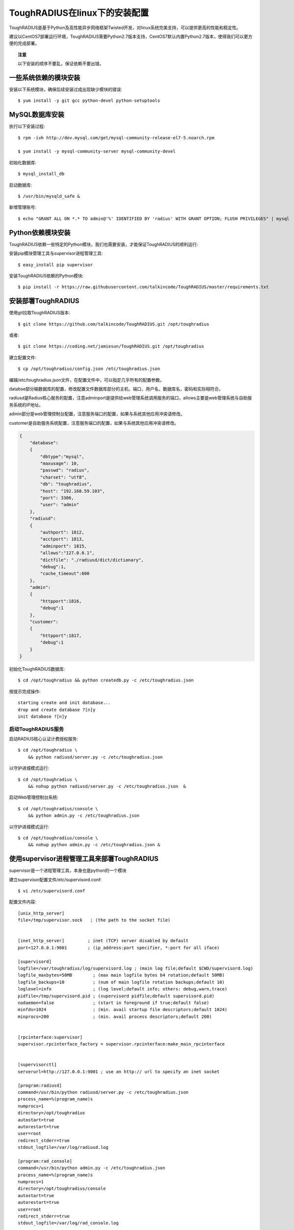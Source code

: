 ToughRADIUS在linux下的安装配置
====================================

ToughRADIUS是基于Python及高性能异步网络框架Twisted开发，对linux系统完美支持，可以提供更高的性能和稳定性。

建议以CentOS7部署运行环境，ToughRADIUS需要Python2.7版本支持，CentOS7默认内置Python2.7版本，使得我们可以更方便的完成部署。

.. topic:: 注意

    以下安装的顺序不要乱，保证依赖不要出错。

一些系统依赖的模块安装
------------------------------------

安装以下系统模块，确保后续安装过成出现缺少模块的错误::

    $ yum install -y git gcc python-devel python-setuptools


MySQL数据库安装
--------------------------------

执行以下安装过程::

    $ rpm -ivh http://dev.mysql.com/get/mysql-community-release-el7-5.noarch.rpm
    
    $ yum install -y mysql-community-server mysql-community-devel 
    
初始化数据库::

    $ mysql_install_db
    
启动数据库::

    $ /usr/bin/mysqld_safe &
    
新增管理账号::

    $ echo "GRANT ALL ON *.* TO admin@'%' IDENTIFIED BY 'radius' WITH GRANT OPTION; FLUSH PRIVILEGES" | mysql
    


Python依赖模块安装
--------------------------------------

ToughRADIUS依赖一些特定的Python模块，我们也需要安装，才能保证ToughRADIUS的顺利运行::

安装pip模块管理工具与supervisor进程管理工具::

    $ easy_install pip supervisor
    
安装ToughRADIUS依赖的Python模块::

    $ pip install -r https://raw.githubusercontent.com/talkincode/ToughRADIUS/master/requirements.txt


安装部署ToughRADIUS
------------------------------

使用git拉取ToughRADIUS版本::

    $ git clone https://github.com/talkincode/ToughRADIUS.git /opt/toughradius

或者::

    $ git clone https://coding.net/jamiesun/ToughRADIUS.git /opt/toughradius
    
建立配置文件::

    $ cp /opt/toughradius/config.json /etc/toughradius.json 
    
编辑/etc/toughradius.json文件，在配置文件中，可以指定几乎所有的配置参数。

databse部分输数据库的配置，修改配置文件数据库部分的主机，端口，用户名，数据库名，密码和实际相符合。

radiusd是Radius核心服务的配置，注意adminport是提供给web管理系统调用服务的端口，allows主要是web管理系统与自助服务系统的IP地址。

admin部分是web管理控制台配置，注意服务端口的配置，如果与系统其他应用冲突请修改。

customer是自助服务系统配置，注意服务端口的配置，如果与系统其他应用冲突请修改。

.. code-block:: javascript::

    {
        "database": 
        {
            "dbtype":"mysql",
            "maxusage": 10, 
            "passwd": "radius",
            "charset": "utf8", 
            "db": "toughradius",
            "host": "192.168.59.103",
            "port": 3306,
            "user": "admin"
        },
        "radiusd":
        {
            "authport": 1812,
            "acctport": 1813,
            "adminport": 1815,
            "allows":"127.0.0.1",
            "dictfile": "./radiusd/dict/dictionary",
            "debug":1,
            "cache_timeout":600
        },
        "admin":
        {
            "httpport":1816,
            "debug":1
        },
        "customer":
        {
            "httpport":1817,
            "debug":1
        }    
    }
    
初始化ToughRADIUS数据库::

    $ cd /opt/toughradius && python createdb.py -c /etc/toughradius.json

按提示完成操作::

    starting create and init database...
    drop and create database ?[n]y
    init database ?[n]y


启动ToughRADIUS服务
~~~~~~~~~~~~~~~~~~~~~~~~~~~~~~~~

启动RADIUS核心认证计费授权服务::

    $ cd /opt/toughradius \
        && python radiusd/server.py -c /etc/toughradius.json 

以守护进城模式运行::

    $ cd /opt/toughradius \
        && nohup python radiusd/server.py -c /etc/toughradius.json  &

启动Web管理控制台系统::

    $ cd /opt/toughradius/console \
        && python admin.py -c /etc/toughradius.json

以守护进城模式运行::

    $ cd /opt/toughradius/console \
        && nohup python admin.py -c /etc/toughradius.json &


使用supervisor进程管理工具来部署ToughRADIUS
-------------------------------------------

supervisor是一个进程管理工具，本身也是python的一个模块

建立supervisor配置文件/etc/supervisord.conf::

    $ vi /etc/supervisord.conf

配置文件内容::

    [unix_http_server]
    file=/tmp/supervisor.sock   ; (the path to the socket file)


    [inet_http_server]         ; inet (TCP) server disabled by default
    port=127.0.0.1:9001        ; (ip_address:port specifier, *:port for all iface)

    [supervisord]
    logfile=/var/toughradius/log/supervisord.log ; (main log file;default $CWD/supervisord.log)
    logfile_maxbytes=50MB        ; (max main logfile bytes b4 rotation;default 50MB)
    logfile_backups=10           ; (num of main logfile rotation backups;default 10)
    loglevel=info                ; (log level;default info; others: debug,warn,trace)
    pidfile=/tmp/supervisord.pid ; (supervisord pidfile;default supervisord.pid)
    nodaemon=false               ; (start in foreground if true;default false)
    minfds=1024                  ; (min. avail startup file descriptors;default 1024)
    minprocs=200                 ; (min. avail process descriptors;default 200)


    [rpcinterface:supervisor]
    supervisor.rpcinterface_factory = supervisor.rpcinterface:make_main_rpcinterface


    [supervisorctl]
    serverurl=http://127.0.0.1:9001 ; use an http:// url to specify an inet socket

    [program:radiusd]
    command=/usr/bin/python radiusd/server.py -c /etc/toughradius.json
    process_name=%(program_name)s
    numprocs=1
    directory=/opt/toughradius
    autostart=true
    autorestart=true
    user=root
    redirect_stderr=true
    stdout_logfile=/var/log/radiusd.log

    [program:rad_console]
    command=/usr/bin/python admin.py -c /etc/toughradius.json
    process_name=%(program_name)s
    numprocs=1
    directory=/opt/toughradius/console
    autostart=true
    autorestart=true
    user=root
    redirect_stderr=true
    stdout_logfile=/var/log/rad_console.log

    [program:rad_customer]
    command=/usr/bin/python customer.py -c /etc/toughradius.json
    process_name=%(program_name)s
    numprocs=1
    directory=/opt/toughradius/console
    autostart=true
    autorestart=true
    user=root
    redirect_stderr=true
    stdout_logfile=/var/log/rad_customer.log


*启动(守护进程模式)*::

    $ supervisord -c /etc/supervisord.conf 

*查看状态*::

    $ supervisorctl status
    rad_customer                     RUNNING   pid 32132, uptime 3:35:24
    rad_console                      RUNNING   pid 32133, uptime 3:35:25
    radiusd                          RUNNING   pid 32130, uptime 3:35:28

*其他控制指令*::

    $ supervisorctl start all
    $ supervisorctl stop all
    $ supervisorctl restart all

    # 指定具体的进程

    $ supervisorctl start radiusd
    $ supervisorctl stop radiusd

    # 如果修改了/etc/supervisord.conf 
    $ supervisorctl reload








